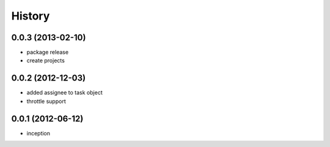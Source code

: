 .. :changelog:

History
-------

0.0.3 (2013-02-10)
++++++++++++++++++

* package release
* create projects

0.0.2 (2012-12-03)
++++++++++++++++++

* added assignee to task object
* throttle support

0.0.1 (2012-06-12)
++++++++++++++++++

* inception
